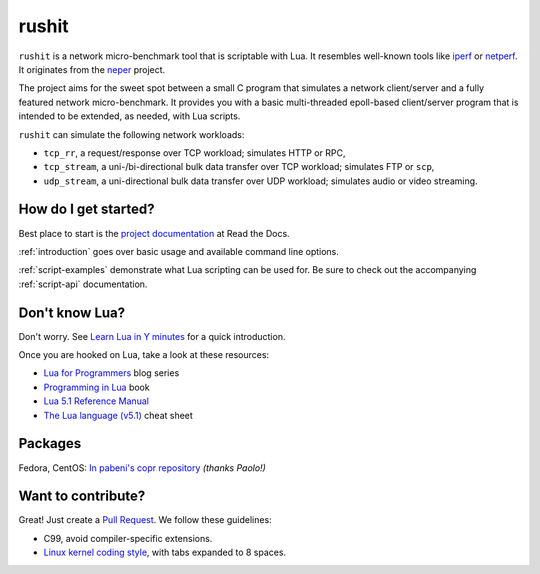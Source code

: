 ..
    Licensed under the Apache License, Version 2.0 (the "License");
    you may not use this file except in compliance with the License.
    You may obtain a copy of the License at

         http://www.apache.org/licenses/LICENSE-2.0

    Unless required by applicable law or agreed to in writing, software
    distributed under the License is distributed on an "AS IS" BASIS,
    WITHOUT WARRANTIES OR CONDITIONS OF ANY KIND, either express or implied.
    See the License for the specific language governing permissions and
    limitations under the License.

    Convention for heading levels in documentation:

    =======  Heading 0 (reserved for the title in a document)
    -------  Heading 1
    ~~~~~~~  Heading 2
    +++++++  Heading 3
    '''''''  Heading 4

======
rushit
======

``rushit`` is a network micro-benchmark tool that is scriptable with Lua. It
resembles well-known tools like `iperf <https://iperf.fr/>`_ or `netperf
<https://hewlettpackard.github.io/netperf/>`_. It originates from the `neper
<https://github.com/google/neper>`_ project.

The project aims for the sweet spot between a small C program that simulates a
network client/server and a fully featured network micro-benchmark. It provides
you with a basic multi-threaded epoll-based client/server program that is
intended to be extended, as needed, with Lua scripts.

``rushit`` can simulate the following network workloads:

* ``tcp_rr``, a request/response over TCP workload; simulates HTTP or RPC,
* ``tcp_stream``, a uni-/bi-directional bulk data transfer over TCP workload;
  simulates FTP or ``scp``,
* ``udp_stream``, a uni-directional bulk data transfer over UDP workload;
  simulates audio or video streaming.

How do I get started?
---------------------

Best place to start is the `project documentation
<http://rushit.readthedocs.io/en/latest/>`_ at Read the Docs.

:ref:`introduction` goes over basic usage and available command line options.

:ref:`script-examples` demonstrate what Lua scripting can be used for. Be sure
to check out the accompanying :ref:`script-api` documentation.

Don't know Lua?
---------------

Don't worry. See `Learn Lua in Y minutes
<https://learnxinyminutes.com/docs/lua/>`_ for a quick introduction.

Once you are hooked on Lua, take a look at these resources:

* `Lua for Programmers
  <http://nova-fusion.com/2012/08/27/lua-for-programmers-part-1/>`_ blog series
* `Programming in Lua <http://www.lua.org/pil/contents.html>`_ book
* `Lua 5.1 Reference Manual <http://www.lua.org/manual/5.1/manual.html>`_
* `The Lua language (v5.1)
  <http://lua-users.org/files/wiki_insecure/users/thomasl/luarefv51.pdf>`_ cheat
  sheet

Packages
--------

Fedora, CentOS: `In pabeni's copr repository
<https://copr.fedorainfracloud.org/coprs/pabeni/rushit/>`_ *(thanks Paolo!)*

Want to contribute?
-------------------

Great! Just create a `Pull Request
<https://github.com/rushit-tool/rushit/compare>`_. We follow these guidelines:

* C99, avoid compiler-specific extensions.
* `Linux kernel coding style
  <https://github.com/torvalds/linux/blob/master/Documentation/process/coding-style.rst>`_,
  with tabs expanded to 8 spaces.
